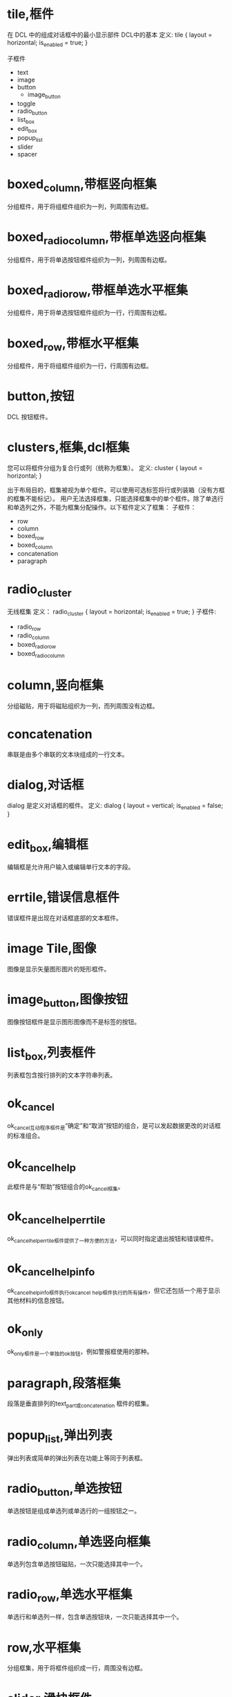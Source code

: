 #+prefix: DCL框件
* tile,框件
在 DCL 中的组成对话框中的最小显示部件
DCL中的基本
定义:
tile {
      layout          = horizontal;
      is_enabled      = true;
}

子框件
- text
- image
- button
  + image_button
- toggle
- radio_button
- list_box
- edit_box
- popup_list
- slider
- spacer

* boxed_column,带框竖向框集
分组框件，用于将组框件组织为一列，列周围有边框。
* boxed_radio_column,带框单选竖向框集
分组框件，用于将单选按钮框件组织为一列，列周围有边框。
* boxed_radio_row,带框单选水平框集
分组框件，用于将单选按钮框件组织为一行，行周围有边框。
* boxed_row,带框水平框集
分组框件，用于将组框件组织为一行，行周围有边框。
* button,按钮
DCL 按钮框件。
* clusters,框集,dcl框集
您可以将框件分组为复合行或列（统称为框集）。
定义:
cluster {
      layout = horizontal;
}

出于布局目的，框集被视为单个框件。可以使用可选标签将行或列装箱（没有方框的框集不能标记）。
用户无法选择框集，只能选择框集中的单个框件。除了单选行和单选列之外，不能为框集分配操作。以下框件定义了框集：
子框件：
 - row
 - column
 - boxed_row
 - boxed_column
 - concatenation
 - paragraph

* radio_cluster
无线框集
定义：
radio_cluster {
      layout          = horizontal;
      is_enabled      = true;
}
子框件:
 - radio_row
 - radio_column
 - boxed_radio_row
 - boxed_radio_column


* column,竖向框集
分组磁贴，用于将磁贴组织为一列，而列周围没有边框。
* concatenation
串联是由多个串联的文本块组成的一行文本。
* dialog,对话框
dialog 是定义对话框的框件。
定义:
dialog {
      layout          = vertical;
      is_enabled      = false;
}

* edit_box,编辑框
编辑框是允许用户输入或编辑单行文本的字段。
* errtile,错误信息框件
错误框件是出现在对话框底部的文本框件。
* image Tile,图像
图像是显示矢量图形图片的矩形框件。
* image_button,图像按钮
图像按钮框件是显示图形图像而不是标签的按钮。
* list_box,列表框件
列表框包含按行排列的文本字符串列表。
* ok_cancel
ok_cancel互动程序框件是“确定”和“取消”按钮的组合，是可以发起数据更改的对话框的标准组合。
* ok_cancel_help
此框件是与“帮助”按钮组合的ok_cancel框集。
* ok_cancel_help_errtile
ok_cancel_help_errtile框件提供了一种方便的方法，可以同时指定退出按钮和错误框件。
* ok_cancel_help_info
ok_cancel_help_info框件执行ok_cancel _help框件执行的所有操作，但它还包括一个用于显示其他材料的信息按钮。
* ok_only
ok_only框件是一个单独的ok按钮，例如警报框使用的那种。
* paragraph,段落框集
段落是垂直排列的text_part或concatenation 框件的框集。
* popup_list,弹出列表
弹出列表或简单的弹出列表在功能上等同于列表框。
* radio_button,单选按钮
单选按钮是组成单选列或单选行的一组按钮之一。
* radio_column,单选竖向框集
单选列包含单选按钮磁贴，一次只能选择其中一个。
* radio_row,单选水平框集
单选行和单选列一样，包含单选按钮块，一次只能选择其中一个。
* row,水平框集
分组框集，用于将框件组织成一行，周围没有边框。
* slider,滑块框件
滑块获取数值。
* spacer,间隔
该框件用于在对话框定义中的其他框件之间添加空间。
spacer 间隔是一块空白框件。它仅用于布局目的，以影响相邻框件的大小和布局。为确保与其他对话框的一致性，请仅在特殊情况下使用间隔块，因为PDB功能会自动处理间距。请参见关于调整对话框布局（AutoLISP）。
除了标准布局属性之外，间隔框件没有其他属性。

* spacer_0
spacer_0用于在对话框定义中的其他框件之间添加空间。

spacer_0是一个通常没有宽度的间隔撒框件。但是，如果在布局过程中必须拉伸图块组，它会指示图块组中要插入空间的点。如果组中的spacer_0图块被分配了正宽度，则所有图块都被分配了相等的间距份额。

原始定义：
spacer_0 : spacer {
    height = 0;
    width = 0;
    horizontal_margin = none;
    vertical_margin = none;
}

* spacer_1
spacer_1框件用于在对话框定义中的其他框件之间添加空间。spacer_1 是一个宽高均1的框件。

原始定义：
spacer_1 : spacer {
    height = 1;
    width = 1;
    horizontal_margin = none;
    vertical_margin = none;
}
* text_Tile,文本框件
文本本框件显示用于标题或信息目的的文本字符串。
因为大多数图块都有自己的标签属性用于标题，所以您并不总是需要使用文本图块。但是，通常保持空白的文本块是显示有关用户操作、错误消息或警告的反馈的有用方法。

如果您希望消息是静态的，请在标签属性中指定它，而不要指定宽度或值。如果您打算在运行时更改消息，请在value属性中指定它，并分配一个足够长的宽度，以包含您计划分配值的任何字符串。一旦对话框被布局，其平铺的大小就不能改变，因此如果使用set_tile指定一个长于宽度的字符串，则显示的文本将被截断。

属性: label
显示的文本。当布局文本平铺时，如果DCL中指定了宽度属性，则其宽度大于宽度属性，如果指定了标签属性，则宽度大于标签属性所需的宽度。必须至少指定其中一个属性。

属性: value
与标签类似，value属性指定要在文本平铺中显示的字符串。但是，它对磁贴的布局没有影响。
* text_part,文本片断框件
文本部分是一块较大文本的一部分的文本框件。
text_part的边距被抑制，因此它可以与其他text_part组合成一个连接或段落图块。
定义:
text_part : text {
    horizontal_margin = none;
    vertical_margin = none;
}


* toggle,开关框件,复选框件
切换显示为一个小框，框右侧有一个可选标签。
* destroy_button
** destroy_button : retirement_button {label = "&Destroy"; key = "destroy";}
用于替换默认的退出按钮。
···
destroy_button : retirement_button {
  label = "&Destroy";
  key = "destroy";
}
···
